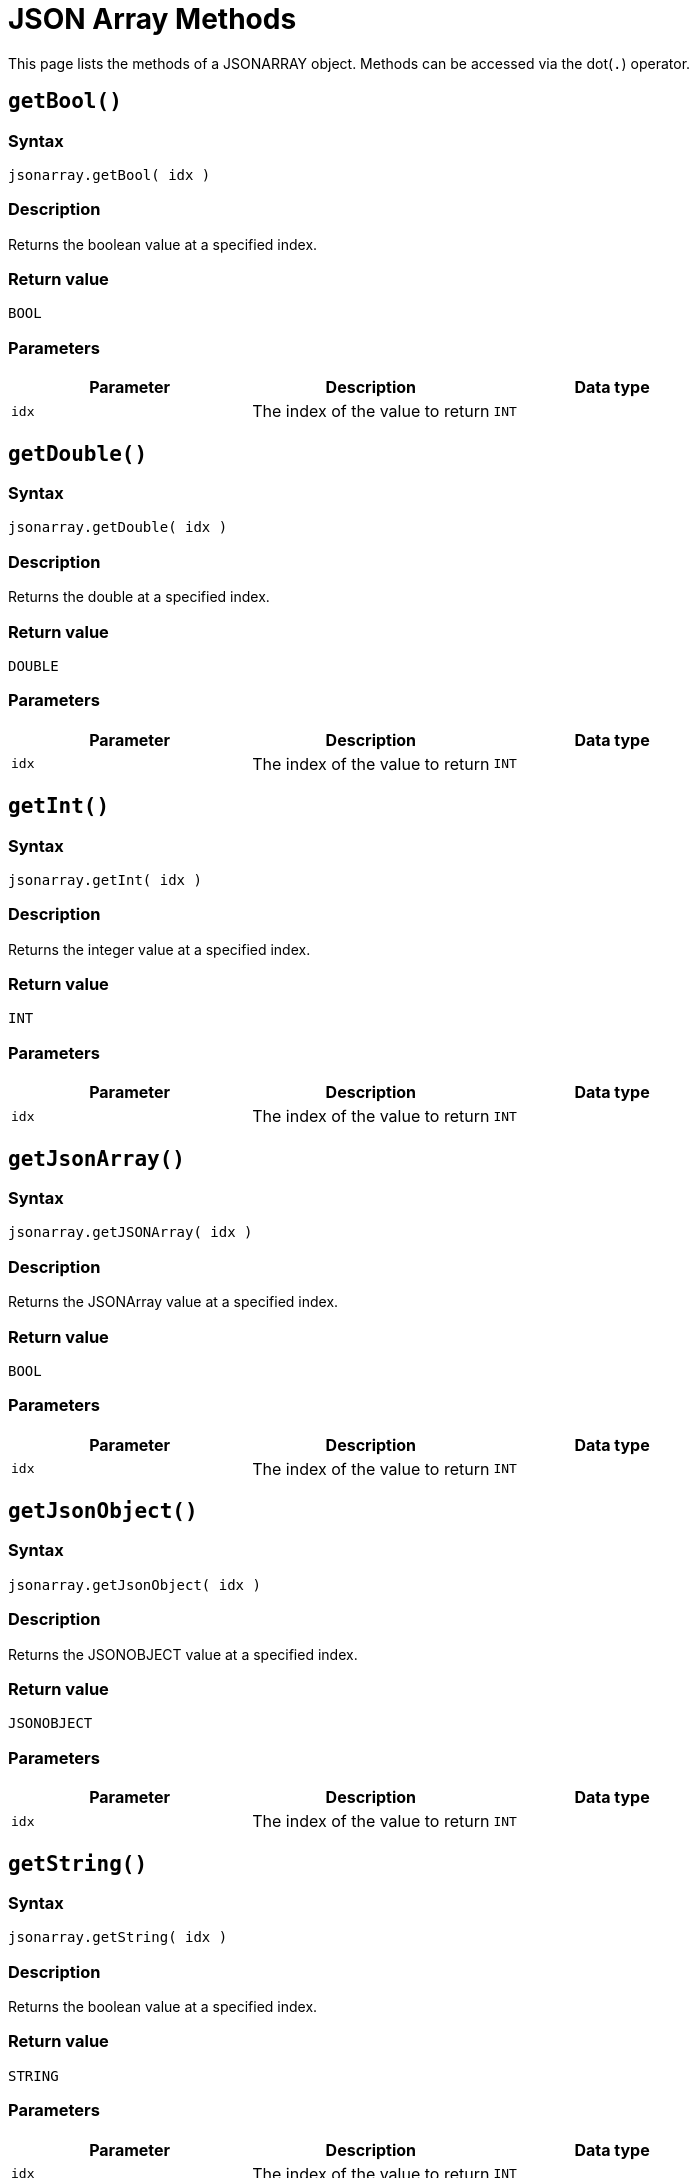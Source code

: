 = JSON Array Methods

This page lists the methods of a JSONARRAY object. Methods can be accessed via the dot(`.`) operator.

== `getBool()`

=== Syntax

`jsonarray.getBool( idx )`

=== Description

Returns the boolean value at a specified index.

=== Return value

`BOOL`

=== Parameters

|===
| Parameter | Description | Data type

| `idx`
| The index of the value to return
| `INT`
|===

== `getDouble()`

=== Syntax

`jsonarray.getDouble( idx )`

=== Description

Returns the double at a specified index.

=== Return value

`DOUBLE`

=== Parameters

|===
| Parameter | Description | Data type

| `idx`
| The index of the value to return
| `INT`
|===

== `getInt()`

=== Syntax

`jsonarray.getInt( idx )`

=== Description

Returns the integer value at a specified index.

=== Return value

`INT`

=== Parameters

|===
| Parameter | Description | Data type

| `idx`
| The index of the value to return
| `INT`
|===

== `getJsonArray()`

=== Syntax

`jsonarray.getJSONArray( idx )`

=== Description

Returns the JSONArray value at a specified index.

=== Return value

`BOOL`

=== Parameters

|===
| Parameter | Description | Data type

| `idx`
| The index of the value to return
| `INT`
|===

== `getJsonObject()`

=== Syntax

`jsonarray.getJsonObject( idx )`

=== Description

Returns the JSONOBJECT value at a specified index.

=== Return value

`JSONOBJECT`

=== Parameters

|===
| Parameter | Description | Data type

| `idx`
| The index of the value to return
| `INT`
|===

== `getString()`

=== Syntax

`jsonarray.getString( idx )`

=== Description

Returns the boolean value at a specified index.

=== Return value

`STRING`

=== Parameters

|===
| Parameter | Description | Data type

| `idx`
| The index of the value to return
| `INT`
|===

== `size()`

=== Syntax

`jsonarray.size()`

=== Description

Returns the size of the array.

=== Return value

`INT`

=== Parameters

None.
